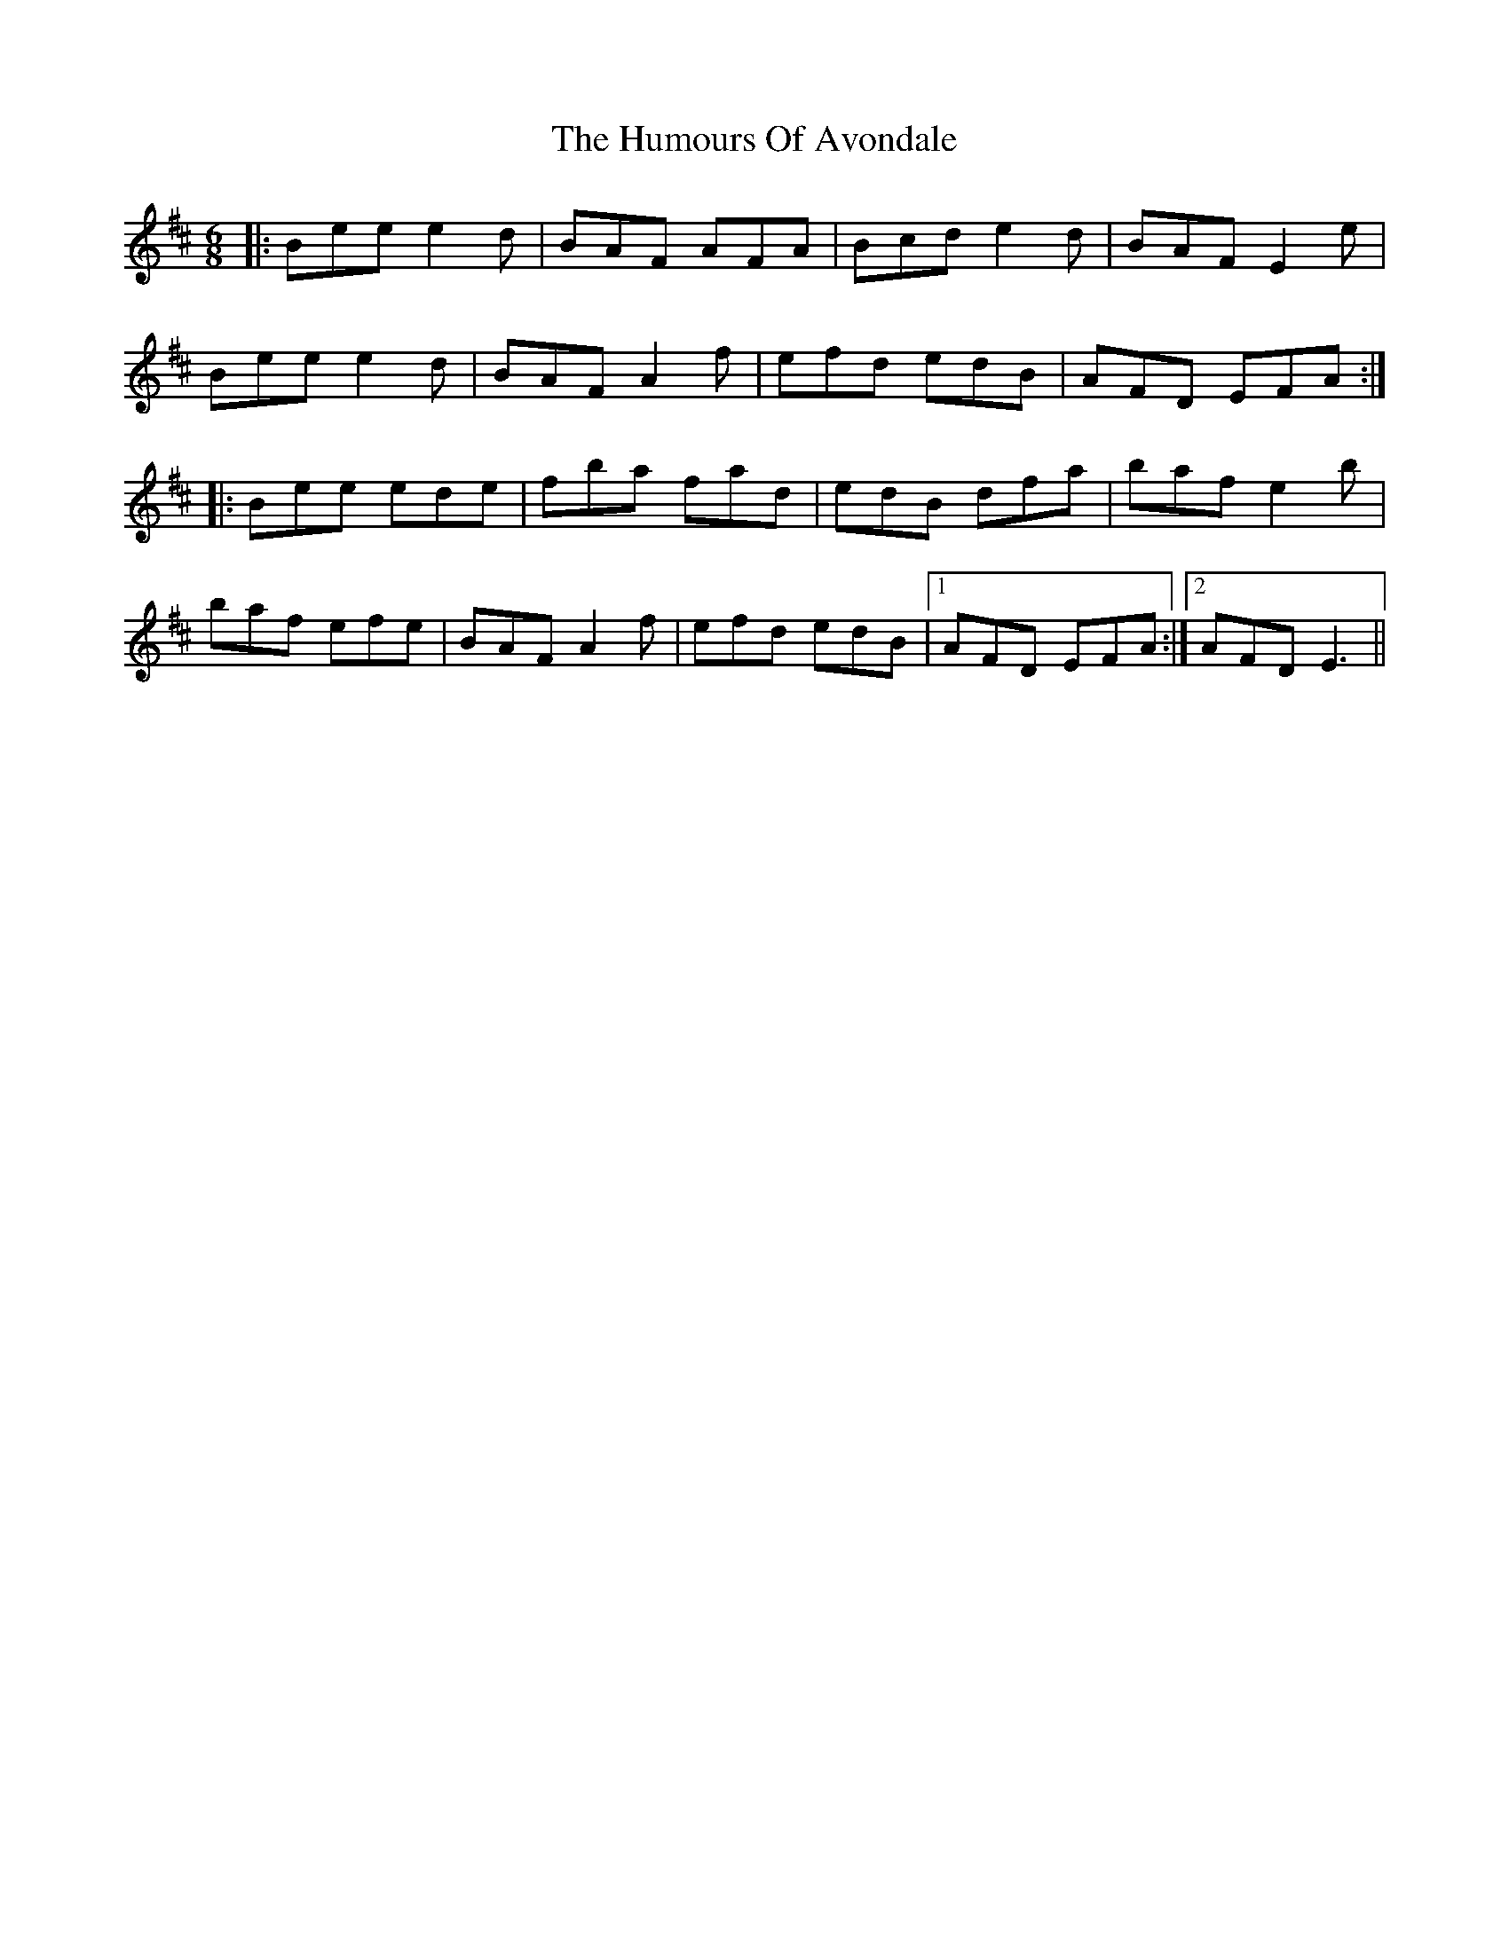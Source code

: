 X: 18045
T: Humours Of Avondale, The
R: jig
M: 6/8
K: Dmajor
|:Bee e2d|BAF AFA|Bcd e2d|BAF E2e|
Bee e2d|BAF A2f|efd edB|AFD EFA:|
|:Bee ede|fba fad|edB dfa|baf e2b|
baf efe|BAF A2f|efd edB|1 AFD EFA:|2 AFD E3||

